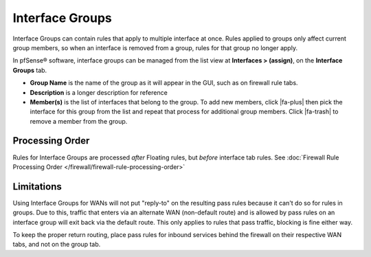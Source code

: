 Interface Groups
================

Interface Groups can contain rules that apply to multiple interface at
once. Rules applied to groups only affect current group members, so when
an interface is removed from a group, rules for that group no longer
apply.

In pfSense® software, interface groups can be managed
from the list view at **Interfaces > (assign)**, on the **Interface
Groups** tab.

-  **Group Name** is the name of the group as it will appear in the GUI,
   such as on firewall rule tabs.
-  **Description** is a longer description for reference
-  **Member(s)** is the list of interfaces that belong to the group. To
   add new members, click |fa-plus| then pick the interface for this group
   from the list and repeat that process for additional group members.
   Click |fa-trash| to remove a member from the group.

Processing Order
----------------

Rules for Interface Groups are processed *after* Floating rules, but
*before* interface tab rules. See :doc:`Firewall Rule Processing Order </firewall/firewall-rule-processing-order>`

Limitations
-----------

Using Interface Groups for WANs will not put "reply-to" on the resulting
pass rules because it can't do so for rules in groups. Due to this,
traffic that enters via an alternate WAN (non-default route) and is
allowed by pass rules on an interface group will exit back via the
default route. This only applies to rules that pass traffic, blocking is
fine either way.

To keep the proper return routing, place pass rules for inbound services
behind the firewall on their respective WAN tabs, and not on the group
tab.
